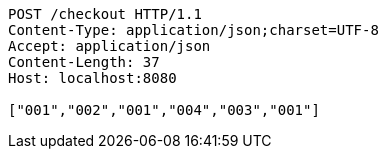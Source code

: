 [source,http,options="nowrap"]
----
POST /checkout HTTP/1.1
Content-Type: application/json;charset=UTF-8
Accept: application/json
Content-Length: 37
Host: localhost:8080

["001","002","001","004","003","001"]
----